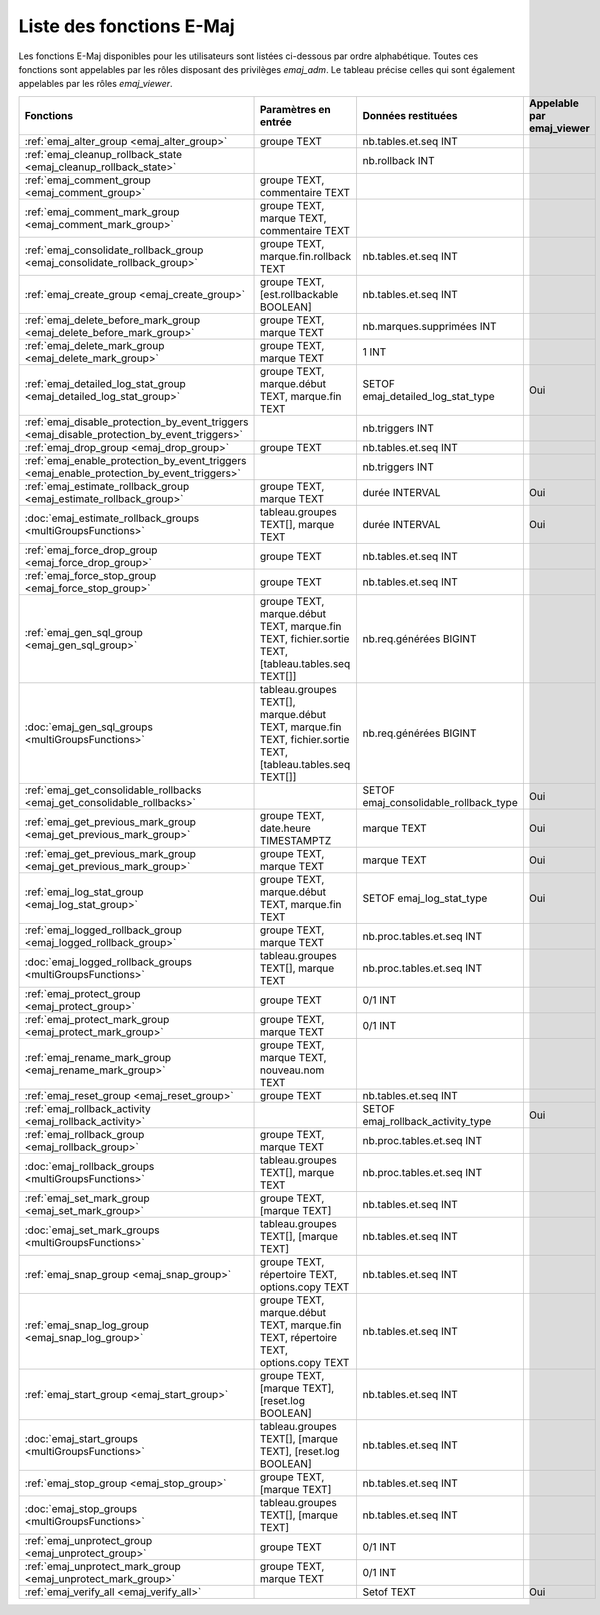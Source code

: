 Liste des fonctions E-Maj
=========================

Les fonctions E-Maj disponibles pour les utilisateurs sont listées ci-dessous par ordre alphabétique. Toutes ces fonctions sont appelables par les rôles disposant des privilèges *emaj_adm*. Le tableau précise celles qui sont également appelables par les rôles *emaj_viewer*.

+----------------------------------------------------------------------------------------------+-----------------------------+---------------------------------------+---------------------------+
| Fonctions                                                                                    | Paramètres en entrée        | Données restituées                    | Appelable par emaj_viewer |
+==============================================================================================+=============================+=======================================+===========================+
| :ref:`emaj_alter_group <emaj_alter_group>`                                                   | groupe TEXT                 | nb.tables.et.seq INT                  |                           |
+----------------------------------------------------------------------------------------------+-----------------------------+---------------------------------------+---------------------------+
| :ref:`emaj_cleanup_rollback_state <emaj_cleanup_rollback_state>`                             |                             | nb.rollback INT                       |                           |
+----------------------------------------------------------------------------------------------+-----------------------------+---------------------------------------+---------------------------+
| :ref:`emaj_comment_group <emaj_comment_group>`                                               | groupe TEXT,                |                                       |                           |
|                                                                                              | commentaire TEXT            |                                       |                           |
+----------------------------------------------------------------------------------------------+-----------------------------+---------------------------------------+---------------------------+
| :ref:`emaj_comment_mark_group <emaj_comment_mark_group>`                                     | groupe TEXT,                |                                       |                           |
|                                                                                              | marque TEXT,                |                                       |                           |
|                                                                                              | commentaire TEXT            |                                       |                           |
+----------------------------------------------------------------------------------------------+-----------------------------+---------------------------------------+---------------------------+
| :ref:`emaj_consolidate_rollback_group <emaj_consolidate_rollback_group>`                     | groupe TEXT,                | nb.tables.et.seq INT                  |                           |
|                                                                                              | marque.fin.rollback TEXT    |                                       |                           |
+----------------------------------------------------------------------------------------------+-----------------------------+---------------------------------------+---------------------------+
| :ref:`emaj_create_group <emaj_create_group>`                                                 | groupe TEXT,                | nb.tables.et.seq INT                  |                           |
|                                                                                              | [est.rollbackable BOOLEAN]  |                                       |                           |
+----------------------------------------------------------------------------------------------+-----------------------------+---------------------------------------+---------------------------+
| :ref:`emaj_delete_before_mark_group <emaj_delete_before_mark_group>`                         | groupe TEXT,                | nb.marques.supprimées INT             |                           |
|                                                                                              | marque TEXT                 |                                       |                           |
+----------------------------------------------------------------------------------------------+-----------------------------+---------------------------------------+---------------------------+
| :ref:`emaj_delete_mark_group <emaj_delete_mark_group>`                                       | groupe TEXT,                | 1 INT                                 |                           |
|                                                                                              | marque TEXT                 |                                       |                           |
+----------------------------------------------------------------------------------------------+-----------------------------+---------------------------------------+---------------------------+
| :ref:`emaj_detailed_log_stat_group <emaj_detailed_log_stat_group>`                           | groupe TEXT,                | SETOF emaj_detailed_log_stat_type     | Oui                       |
|                                                                                              | marque.début TEXT,          |                                       |                           |
|                                                                                              | marque.fin TEXT             |                                       |                           |
+----------------------------------------------------------------------------------------------+-----------------------------+---------------------------------------+---------------------------+
| :ref:`emaj_disable_protection_by_event_triggers <emaj_disable_protection_by_event_triggers>` |                             | nb.triggers INT                       |                           |
+----------------------------------------------------------------------------------------------+-----------------------------+---------------------------------------+---------------------------+
| :ref:`emaj_drop_group <emaj_drop_group>`                                                     | groupe TEXT                 | nb.tables.et.seq INT                  |                           |
+----------------------------------------------------------------------------------------------+-----------------------------+---------------------------------------+---------------------------+
| :ref:`emaj_enable_protection_by_event_triggers <emaj_enable_protection_by_event_triggers>`   |                             | nb.triggers INT                       |                           |
+----------------------------------------------------------------------------------------------+-----------------------------+---------------------------------------+---------------------------+
| :ref:`emaj_estimate_rollback_group <emaj_estimate_rollback_group>`                           | groupe TEXT,                | durée INTERVAL                        | Oui                       |
|                                                                                              | marque TEXT                 |                                       |                           |
+----------------------------------------------------------------------------------------------+-----------------------------+---------------------------------------+---------------------------+
| :doc:`emaj_estimate_rollback_groups <multiGroupsFunctions>`                                  | tableau.groupes TEXT[],     | durée INTERVAL                        | Oui                       | 
|                                                                                              | marque TEXT                 |                                       |                           |
+----------------------------------------------------------------------------------------------+-----------------------------+---------------------------------------+---------------------------+
| :ref:`emaj_force_drop_group <emaj_force_drop_group>`                                         | groupe TEXT                 | nb.tables.et.seq INT                  |                           |
+----------------------------------------------------------------------------------------------+-----------------------------+---------------------------------------+---------------------------+
| :ref:`emaj_force_stop_group <emaj_force_stop_group>`                                         | groupe TEXT                 | nb.tables.et.seq INT                  |                           |
+----------------------------------------------------------------------------------------------+-----------------------------+---------------------------------------+---------------------------+
| :ref:`emaj_gen_sql_group <emaj_gen_sql_group>`                                               | groupe TEXT,                | nb.req.générées BIGINT                |                           |
|                                                                                              | marque.début TEXT,          |                                       |                           |
|                                                                                              | marque.fin TEXT,            |                                       |                           |
|                                                                                              | fichier.sortie TEXT,        |                                       |                           |
|                                                                                              | [tableau.tables.seq TEXT[]] |                                       |                           |
+----------------------------------------------------------------------------------------------+-----------------------------+---------------------------------------+---------------------------+
| :doc:`emaj_gen_sql_groups <multiGroupsFunctions>`                                            | tableau.groupes TEXT[],     | nb.req.générées BIGINT                |                           |
|                                                                                              | marque.début TEXT,          |                                       |                           |
|                                                                                              | marque.fin TEXT,            |                                       |                           |
|                                                                                              | fichier.sortie TEXT,        |                                       |                           |
|                                                                                              | [tableau.tables.seq TEXT[]] |                                       |                           |
+----------------------------------------------------------------------------------------------+-----------------------------+---------------------------------------+---------------------------+
| :ref:`emaj_get_consolidable_rollbacks <emaj_get_consolidable_rollbacks>`                     |                             | SETOF emaj_consolidable_rollback_type | Oui                       |
+----------------------------------------------------------------------------------------------+-----------------------------+---------------------------------------+---------------------------+
| :ref:`emaj_get_previous_mark_group <emaj_get_previous_mark_group>`                           | groupe TEXT,                | marque TEXT                           | Oui                       |
|                                                                                              | date.heure TIMESTAMPTZ      |                                       |                           |
+----------------------------------------------------------------------------------------------+-----------------------------+---------------------------------------+---------------------------+
| :ref:`emaj_get_previous_mark_group <emaj_get_previous_mark_group>`                           | groupe TEXT,                | marque TEXT                           | Oui                       |
|                                                                                              | marque TEXT                 |                                       |                           |
+----------------------------------------------------------------------------------------------+-----------------------------+---------------------------------------+---------------------------+
| :ref:`emaj_log_stat_group <emaj_log_stat_group>`                                             | groupe TEXT,                | SETOF emaj_log_stat_type              | Oui                       |
|                                                                                              | marque.début TEXT,          |                                       |                           |
|                                                                                              | marque.fin TEXT             |                                       |                           |
+----------------------------------------------------------------------------------------------+-----------------------------+---------------------------------------+---------------------------+
| :ref:`emaj_logged_rollback_group <emaj_logged_rollback_group>`                               | groupe TEXT,                | nb.proc.tables.et.seq  INT            |                           |
|                                                                                              | marque TEXT                 |                                       |                           |
+----------------------------------------------------------------------------------------------+-----------------------------+---------------------------------------+---------------------------+
| :doc:`emaj_logged_rollback_groups <multiGroupsFunctions>`                                    | tableau.groupes TEXT[],     | nb.proc.tables.et.seq  INT            |                           |
|                                                                                              | marque TEXT                 |                                       |                           |
+----------------------------------------------------------------------------------------------+-----------------------------+---------------------------------------+---------------------------+
| :ref:`emaj_protect_group <emaj_protect_group>`                                               | groupe TEXT                 | 0/1 INT                               |                           |
+----------------------------------------------------------------------------------------------+-----------------------------+---------------------------------------+---------------------------+
| :ref:`emaj_protect_mark_group <emaj_protect_mark_group>`                                     | groupe TEXT,                | 0/1 INT                               |                           |
|                                                                                              | marque TEXT                 |                                       |                           |
+----------------------------------------------------------------------------------------------+-----------------------------+---------------------------------------+---------------------------+
| :ref:`emaj_rename_mark_group <emaj_rename_mark_group>`                                       | groupe TEXT,                |                                       |                           |
|                                                                                              | marque TEXT,                |                                       |                           |
|                                                                                              | nouveau.nom TEXT            |                                       |                           |
+----------------------------------------------------------------------------------------------+-----------------------------+---------------------------------------+---------------------------+
| :ref:`emaj_reset_group <emaj_reset_group>`                                                   | groupe TEXT                 | nb.tables.et.seq INT                  |                           |
+----------------------------------------------------------------------------------------------+-----------------------------+---------------------------------------+---------------------------+
| :ref:`emaj_rollback_activity <emaj_rollback_activity>`                                       |                             | SETOF emaj_rollback_activity_type     | Oui                       |
+----------------------------------------------------------------------------------------------+-----------------------------+---------------------------------------+---------------------------+
| :ref:`emaj_rollback_group <emaj_rollback_group>`                                             | groupe TEXT,                | nb.proc.tables.et.seq  INT            |                           |
|                                                                                              | marque TEXT                 |                                       |                           |
+----------------------------------------------------------------------------------------------+-----------------------------+---------------------------------------+---------------------------+
| :doc:`emaj_rollback_groups <multiGroupsFunctions>`                                           | tableau.groupes TEXT[],     | nb.proc.tables.et.seq  INT            |                           |
|                                                                                              | marque TEXT                 |                                       |                           |
+----------------------------------------------------------------------------------------------+-----------------------------+---------------------------------------+---------------------------+
| :ref:`emaj_set_mark_group <emaj_set_mark_group>`                                             | groupe TEXT,                | nb.tables.et.seq INT                  |                           |
|                                                                                              | [marque TEXT]               |                                       |                           |
+----------------------------------------------------------------------------------------------+-----------------------------+---------------------------------------+---------------------------+
| :doc:`emaj_set_mark_groups <multiGroupsFunctions>`                                           | tableau.groupes TEXT[],     | nb.tables.et.seq INT                  |                           |
|                                                                                              | [marque TEXT]               |                                       |                           |
+----------------------------------------------------------------------------------------------+-----------------------------+---------------------------------------+---------------------------+
| :ref:`emaj_snap_group <emaj_snap_group>`                                                     | groupe TEXT,                | nb.tables.et.seq INT                  |                           |
|                                                                                              | répertoire TEXT,            |                                       |                           |
|                                                                                              | options.copy TEXT           |                                       |                           |
+----------------------------------------------------------------------------------------------+-----------------------------+---------------------------------------+---------------------------+
| :ref:`emaj_snap_log_group <emaj_snap_log_group>`                                             | groupe TEXT,                | nb.tables.et.seq INT                  |                           |
|                                                                                              | marque.début TEXT,          |                                       |                           |
|                                                                                              | marque.fin TEXT,            |                                       |                           |
|                                                                                              | répertoire TEXT,            |                                       |                           |
|                                                                                              | options.copy TEXT           |                                       |                           |
+----------------------------------------------------------------------------------------------+-----------------------------+---------------------------------------+---------------------------+
| :ref:`emaj_start_group <emaj_start_group>`                                                   | groupe TEXT,                | nb.tables.et.seq INT                  |                           |
|                                                                                              | [marque TEXT],              |                                       |                           |
|                                                                                              | [reset.log BOOLEAN]         |                                       |                           |
+----------------------------------------------------------------------------------------------+-----------------------------+---------------------------------------+---------------------------+
| :doc:`emaj_start_groups <multiGroupsFunctions>`                                              | tableau.groupes TEXT[],     | nb.tables.et.seq INT                  |                           |
|                                                                                              | [marque TEXT],              |                                       |                           |
|                                                                                              | [reset.log BOOLEAN]         |                                       |                           |
+----------------------------------------------------------------------------------------------+-----------------------------+---------------------------------------+---------------------------+
| :ref:`emaj_stop_group <emaj_stop_group>`                                                     | groupe TEXT,                | nb.tables.et.seq INT                  |                           | 
|                                                                                              | [marque TEXT]               |                                       |                           |
+----------------------------------------------------------------------------------------------+-----------------------------+---------------------------------------+---------------------------+
| :doc:`emaj_stop_groups <multiGroupsFunctions>`                                               | tableau.groupes TEXT[],     | nb.tables.et.seq INT                  |                           |
|                                                                                              | [marque TEXT]               |                                       |                           |
+----------------------------------------------------------------------------------------------+-----------------------------+---------------------------------------+---------------------------+
| :ref:`emaj_unprotect_group <emaj_unprotect_group>`                                           | groupe TEXT                 | 0/1 INT                               |                           | 
+----------------------------------------------------------------------------------------------+-----------------------------+---------------------------------------+---------------------------+
| :ref:`emaj_unprotect_mark_group <emaj_unprotect_mark_group>`                                 | groupe TEXT,                | 0/1 INT                               |                           | 
|                                                                                              | marque TEXT                 |                                       |                           |
+----------------------------------------------------------------------------------------------+-----------------------------+---------------------------------------+---------------------------+
| :ref:`emaj_verify_all <emaj_verify_all>`                                                     |                             | Setof TEXT                            | Oui                       |
+----------------------------------------------------------------------------------------------+-----------------------------+---------------------------------------+---------------------------+

